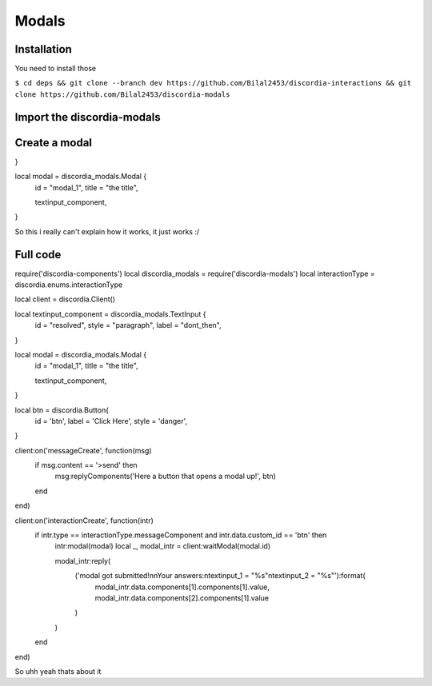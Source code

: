 Modals
=====

.. _Install:

Installation
------------

You need to install those

``$ cd deps && git clone --branch dev https://github.com/Bilal2453/discordia-interactions && git clone https://github.com/Bilal2453/discordia-modals``

Import the discordia-modals
------------
.. code-block:: lua
    local discordia = require('discordia')
    require('discordia-components')
    local discordia_modals = require('discordia-modals')
    local interactionType = discordia.enums.interactionType
    
Create a modal
------------
.. code-block:: lua
   local textinput_component = discordia_modals.TextInput {
  id = "resolved",
  style = "paragraph",
  label = "dont_then",
}

local modal = discordia_modals.Modal {
  id = "modal_1",
  title = "the title",

  textinput_component,
}

So this i really can't explain how it works, it just works :/

Full code
------------
.. code-block:: lua
   local discordia = require('discordia')
require('discordia-components')
local discordia_modals = require('discordia-modals')
local interactionType = discordia.enums.interactionType

local client = discordia.Client()

local textinput_component = discordia_modals.TextInput {
  id = "resolved",
  style = "paragraph",
  label = "dont_then",
}

local modal = discordia_modals.Modal {
  id = "modal_1",
  title = "the title",

  textinput_component,
}

local btn = discordia.Button{
  id = 'btn',
  label = 'Click Here',
  style = 'danger',
}

client:on('messageCreate', function(msg)
  if msg.content == '>send' then
    msg:replyComponents('Here a button that opens a modal up!', btn)
  end
end)

client:on('interactionCreate', function(intr)
  if intr.type == interactionType.messageComponent and intr.data.custom_id == 'btn' then
    intr:modal(modal)
    local _, modal_intr = client:waitModal(modal.id)

    modal_intr:reply(
      ('modal got submitted!\n\nYour answers:\ntextinput_1 = "%s"\ntextinput_2 = "%s"'):format(
        modal_intr.data.components[1].components[1].value,
        modal_intr.data.components[2].components[1].value
      )
    )
  end
end)

So uhh yeah thats about it
